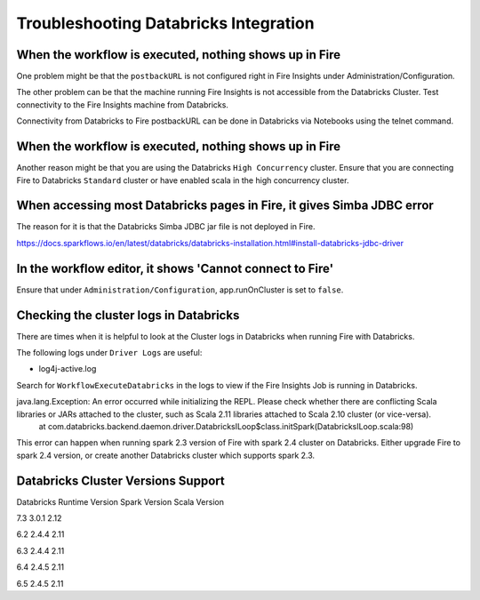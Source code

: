 Troubleshooting Databricks Integration
===========================================


When the workflow is executed, nothing shows up in Fire
-----------------------------------------

One problem might be that the ``postbackURL`` is not configured right in Fire Insights under Administration/Configuration.

The other problem can be that the machine running Fire Insights is not accessible from the Databricks Cluster. Test connectivity to the Fire Insights machine from Databricks.

Connectivity from Databricks to Fire postbackURL can be done in Databricks via Notebooks using the telnet command.

.. figure:: ../_assets/configuration/databricks_ping.PNG
   :alt: Databricks
   :width: 60%
   
   
When the workflow is executed, nothing shows up in Fire
-----------------------------------------

Another reason might be that you are using the Databricks ``High Concurrency`` cluster. Ensure that you are connecting Fire to Databricks ``Standard`` cluster or have enabled scala in the high concurrency cluster.


When accessing most Databricks pages in Fire, it gives Simba JDBC error
-----------------------------------------

The reason for it is that the Databricks Simba JDBC jar file is not deployed in Fire.

https://docs.sparkflows.io/en/latest/databricks/databricks-installation.html#install-databricks-jdbc-driver


In the workflow editor, it shows 'Cannot connect to Fire'
-------------------

Ensure that under ``Administration/Configuration``, app.runOnCluster is set to ``false``.


Checking the cluster logs in Databricks
-------------------

There are times when it is helpful to look at the Cluster logs in Databricks when running Fire with Databricks.

The following logs under ``Driver Logs`` are useful:

- log4j-active.log

Search for ``WorkflowExecuteDatabricks`` in the logs to view if the Fire Insights Job is running in Databricks.


java.lang.Exception: An error occurred while initializing the REPL. Please check whether there are conflicting Scala libraries or JARs attached to the cluster, such as Scala 2.11 libraries attached to Scala 2.10 cluster (or vice-versa).
	at com.databricks.backend.daemon.driver.DatabricksILoop$class.initSpark(DatabricksILoop.scala:98)
   
This error can happen when running spark 2.3 version of Fire with spark 2.4 cluster on Databricks.
Either upgrade Fire to spark 2.4 version, or create another Databricks cluster which supports spark 2.3.

Databricks Cluster Versions Support
------------------------------------

Databricks Runtime Version             Spark Version                Scala Version

7.3                                    3.0.1                        2.12

6.2                                    2.4.4                        2.11

6.3                                    2.4.4                        2.11

6.4                                    2.4.5                        2.11

6.5                                    2.4.5                        2.11



